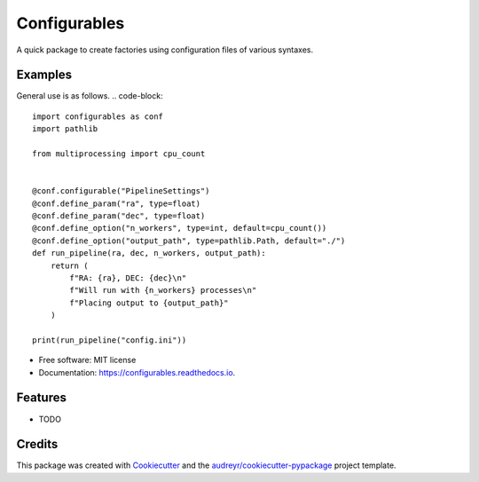 =============
Configurables
=============


.. image:: https://img.shields.io/pypi/v/configurables.svg
        :target: https://pypi.python.org/pypi/configurables

.. image:: https://img.shields.io/travis/WilliamCFong/configurables.svg
        :target: https://travis-ci.com/WilliamCFong/configurables

.. image:: https://readthedocs.org/projects/configurables/badge/?version=latest
        :target: https://configurables.readthedocs.io/en/latest/?version=latest
        :alt: Documentation Status




A quick package to create factories using configuration files of various syntaxes.


Examples
--------

General use is as follows.
.. code-block::

    import configurables as conf
    import pathlib

    from multiprocessing import cpu_count


    @conf.configurable("PipelineSettings")
    @conf.define_param("ra", type=float)
    @conf.define_param("dec", type=float)
    @conf.define_option("n_workers", type=int, default=cpu_count())
    @conf.define_option("output_path", type=pathlib.Path, default="./")
    def run_pipeline(ra, dec, n_workers, output_path):
        return (
            f"RA: {ra}, DEC: {dec}\n"
            f"Will run with {n_workers} processes\n"
            f"Placing output to {output_path}"
        )

    print(run_pipeline("config.ini"))


* Free software: MIT license
* Documentation: https://configurables.readthedocs.io.


Features
--------

* TODO

Credits
-------

This package was created with Cookiecutter_ and the `audreyr/cookiecutter-pypackage`_ project template.

.. _Cookiecutter: https://github.com/audreyr/cookiecutter
.. _`audreyr/cookiecutter-pypackage`: https://github.com/audreyr/cookiecutter-pypackage
